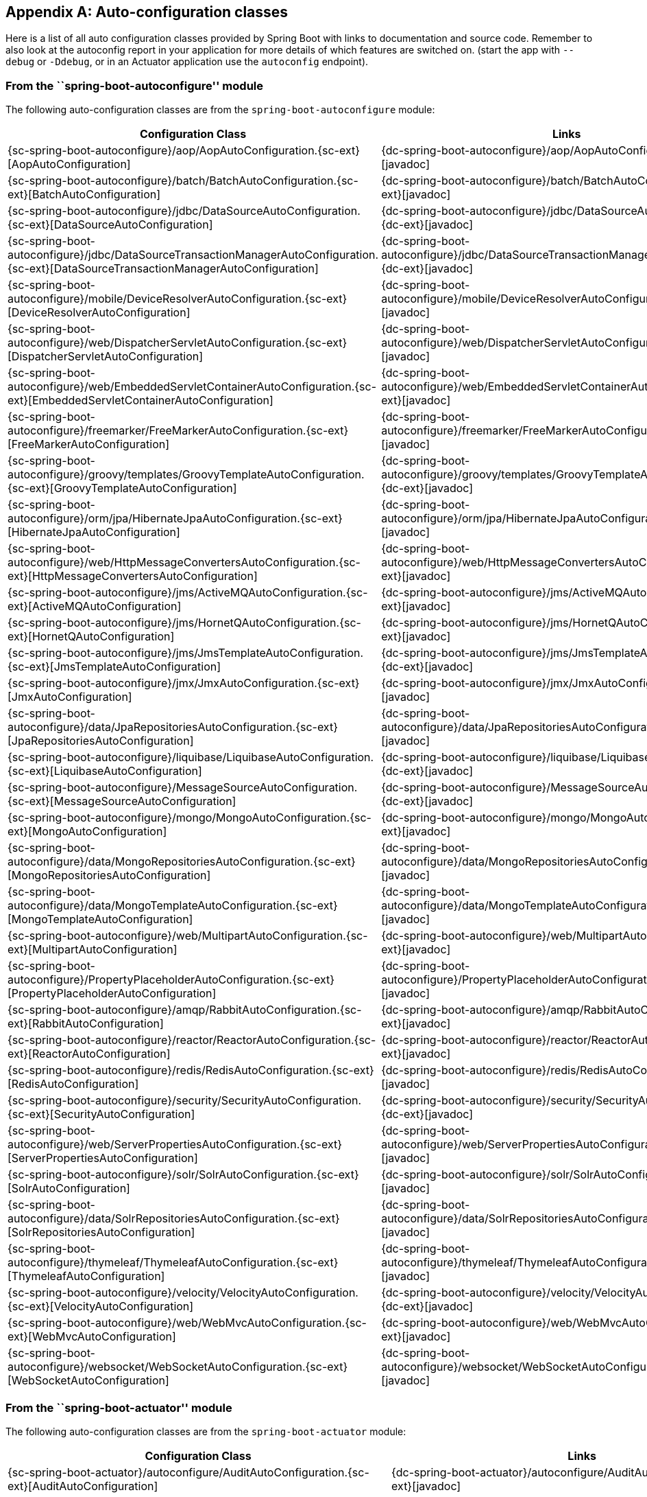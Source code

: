 [appendix]
[[auto-configuration-classes]]
== Auto-configuration classes
Here is a list of all auto configuration classes provided by Spring Boot with links to
documentation and source code. Remember to also look at the autoconfig report in your
application for more details of which features are switched on.
(start the app with `--debug` or `-Ddebug`, or in an Actuator application use the
`autoconfig` endpoint).



[[auto-configuration-classes-from-autoconfigure-module]]
=== From the ``spring-boot-autoconfigure'' module
The following auto-configuration classes are from the `spring-boot-autoconfigure` module:

[cols="4,1"]
|===
|Configuration Class | Links

|{sc-spring-boot-autoconfigure}/aop/AopAutoConfiguration.{sc-ext}[AopAutoConfiguration]
|{dc-spring-boot-autoconfigure}/aop/AopAutoConfiguration.{dc-ext}[javadoc]

|{sc-spring-boot-autoconfigure}/batch/BatchAutoConfiguration.{sc-ext}[BatchAutoConfiguration]
|{dc-spring-boot-autoconfigure}/batch/BatchAutoConfiguration.{dc-ext}[javadoc]

|{sc-spring-boot-autoconfigure}/jdbc/DataSourceAutoConfiguration.{sc-ext}[DataSourceAutoConfiguration]
|{dc-spring-boot-autoconfigure}/jdbc/DataSourceAutoConfiguration.{dc-ext}[javadoc]

|{sc-spring-boot-autoconfigure}/jdbc/DataSourceTransactionManagerAutoConfiguration.{sc-ext}[DataSourceTransactionManagerAutoConfiguration]
|{dc-spring-boot-autoconfigure}/jdbc/DataSourceTransactionManagerAutoConfiguration.{dc-ext}[javadoc]

|{sc-spring-boot-autoconfigure}/mobile/DeviceResolverAutoConfiguration.{sc-ext}[DeviceResolverAutoConfiguration]
|{dc-spring-boot-autoconfigure}/mobile/DeviceResolverAutoConfiguration.{dc-ext}[javadoc]

|{sc-spring-boot-autoconfigure}/web/DispatcherServletAutoConfiguration.{sc-ext}[DispatcherServletAutoConfiguration]
|{dc-spring-boot-autoconfigure}/web/DispatcherServletAutoConfiguration.{dc-ext}[javadoc]

|{sc-spring-boot-autoconfigure}/web/EmbeddedServletContainerAutoConfiguration.{sc-ext}[EmbeddedServletContainerAutoConfiguration]
|{dc-spring-boot-autoconfigure}/web/EmbeddedServletContainerAutoConfiguration.{dc-ext}[javadoc]

|{sc-spring-boot-autoconfigure}/freemarker/FreeMarkerAutoConfiguration.{sc-ext}[FreeMarkerAutoConfiguration]
|{dc-spring-boot-autoconfigure}/freemarker/FreeMarkerAutoConfiguration.{dc-ext}[javadoc]

|{sc-spring-boot-autoconfigure}/groovy/templates/GroovyTemplateAutoConfiguration.{sc-ext}[GroovyTemplateAutoConfiguration]
|{dc-spring-boot-autoconfigure}/groovy/templates/GroovyTemplateAutoConfiguration.{dc-ext}[javadoc]

|{sc-spring-boot-autoconfigure}/orm/jpa/HibernateJpaAutoConfiguration.{sc-ext}[HibernateJpaAutoConfiguration]
|{dc-spring-boot-autoconfigure}/orm/jpa/HibernateJpaAutoConfiguration.{dc-ext}[javadoc]

|{sc-spring-boot-autoconfigure}/web/HttpMessageConvertersAutoConfiguration.{sc-ext}[HttpMessageConvertersAutoConfiguration]
|{dc-spring-boot-autoconfigure}/web/HttpMessageConvertersAutoConfiguration.{dc-ext}[javadoc]

|{sc-spring-boot-autoconfigure}/jms/ActiveMQAutoConfiguration.{sc-ext}[ActiveMQAutoConfiguration]
|{dc-spring-boot-autoconfigure}/jms/ActiveMQAutoConfiguration.{dc-ext}[javadoc]

|{sc-spring-boot-autoconfigure}/jms/HornetQAutoConfiguration.{sc-ext}[HornetQAutoConfiguration]
|{dc-spring-boot-autoconfigure}/jms/HornetQAutoConfiguration.{dc-ext}[javadoc]

|{sc-spring-boot-autoconfigure}/jms/JmsTemplateAutoConfiguration.{sc-ext}[JmsTemplateAutoConfiguration]
|{dc-spring-boot-autoconfigure}/jms/JmsTemplateAutoConfiguration.{dc-ext}[javadoc]

|{sc-spring-boot-autoconfigure}/jmx/JmxAutoConfiguration.{sc-ext}[JmxAutoConfiguration]
|{dc-spring-boot-autoconfigure}/jmx/JmxAutoConfiguration.{dc-ext}[javadoc]

|{sc-spring-boot-autoconfigure}/data/JpaRepositoriesAutoConfiguration.{sc-ext}[JpaRepositoriesAutoConfiguration]
|{dc-spring-boot-autoconfigure}/data/JpaRepositoriesAutoConfiguration.{dc-ext}[javadoc]

|{sc-spring-boot-autoconfigure}/liquibase/LiquibaseAutoConfiguration.{sc-ext}[LiquibaseAutoConfiguration]
|{dc-spring-boot-autoconfigure}/liquibase/LiquibaseAutoConfiguration.{dc-ext}[javadoc]

|{sc-spring-boot-autoconfigure}/MessageSourceAutoConfiguration.{sc-ext}[MessageSourceAutoConfiguration]
|{dc-spring-boot-autoconfigure}/MessageSourceAutoConfiguration.{dc-ext}[javadoc]

|{sc-spring-boot-autoconfigure}/mongo/MongoAutoConfiguration.{sc-ext}[MongoAutoConfiguration]
|{dc-spring-boot-autoconfigure}/mongo/MongoAutoConfiguration.{dc-ext}[javadoc]

|{sc-spring-boot-autoconfigure}/data/MongoRepositoriesAutoConfiguration.{sc-ext}[MongoRepositoriesAutoConfiguration]
|{dc-spring-boot-autoconfigure}/data/MongoRepositoriesAutoConfiguration.{dc-ext}[javadoc]

|{sc-spring-boot-autoconfigure}/data/MongoTemplateAutoConfiguration.{sc-ext}[MongoTemplateAutoConfiguration]
|{dc-spring-boot-autoconfigure}/data/MongoTemplateAutoConfiguration.{dc-ext}[javadoc]

|{sc-spring-boot-autoconfigure}/web/MultipartAutoConfiguration.{sc-ext}[MultipartAutoConfiguration]
|{dc-spring-boot-autoconfigure}/web/MultipartAutoConfiguration.{dc-ext}[javadoc]

|{sc-spring-boot-autoconfigure}/PropertyPlaceholderAutoConfiguration.{sc-ext}[PropertyPlaceholderAutoConfiguration]
|{dc-spring-boot-autoconfigure}/PropertyPlaceholderAutoConfiguration.{dc-ext}[javadoc]

|{sc-spring-boot-autoconfigure}/amqp/RabbitAutoConfiguration.{sc-ext}[RabbitAutoConfiguration]
|{dc-spring-boot-autoconfigure}/amqp/RabbitAutoConfiguration.{dc-ext}[javadoc]

|{sc-spring-boot-autoconfigure}/reactor/ReactorAutoConfiguration.{sc-ext}[ReactorAutoConfiguration]
|{dc-spring-boot-autoconfigure}/reactor/ReactorAutoConfiguration.{dc-ext}[javadoc]

|{sc-spring-boot-autoconfigure}/redis/RedisAutoConfiguration.{sc-ext}[RedisAutoConfiguration]
|{dc-spring-boot-autoconfigure}/redis/RedisAutoConfiguration.{dc-ext}[javadoc]

|{sc-spring-boot-autoconfigure}/security/SecurityAutoConfiguration.{sc-ext}[SecurityAutoConfiguration]
|{dc-spring-boot-autoconfigure}/security/SecurityAutoConfiguration.{dc-ext}[javadoc]

|{sc-spring-boot-autoconfigure}/web/ServerPropertiesAutoConfiguration.{sc-ext}[ServerPropertiesAutoConfiguration]
|{dc-spring-boot-autoconfigure}/web/ServerPropertiesAutoConfiguration.{dc-ext}[javadoc]

|{sc-spring-boot-autoconfigure}/solr/SolrAutoConfiguration.{sc-ext}[SolrAutoConfiguration]
|{dc-spring-boot-autoconfigure}/solr/SolrAutoConfiguration.{dc-ext}[javadoc]

|{sc-spring-boot-autoconfigure}/data/SolrRepositoriesAutoConfiguration.{sc-ext}[SolrRepositoriesAutoConfiguration]
|{dc-spring-boot-autoconfigure}/data/SolrRepositoriesAutoConfiguration.{dc-ext}[javadoc]

|{sc-spring-boot-autoconfigure}/thymeleaf/ThymeleafAutoConfiguration.{sc-ext}[ThymeleafAutoConfiguration]
|{dc-spring-boot-autoconfigure}/thymeleaf/ThymeleafAutoConfiguration.{dc-ext}[javadoc]

|{sc-spring-boot-autoconfigure}/velocity/VelocityAutoConfiguration.{sc-ext}[VelocityAutoConfiguration]
|{dc-spring-boot-autoconfigure}/velocity/VelocityAutoConfiguration.{dc-ext}[javadoc]

|{sc-spring-boot-autoconfigure}/web/WebMvcAutoConfiguration.{sc-ext}[WebMvcAutoConfiguration]
|{dc-spring-boot-autoconfigure}/web/WebMvcAutoConfiguration.{dc-ext}[javadoc]

|{sc-spring-boot-autoconfigure}/websocket/WebSocketAutoConfiguration.{sc-ext}[WebSocketAutoConfiguration]
|{dc-spring-boot-autoconfigure}/websocket/WebSocketAutoConfiguration.{dc-ext}[javadoc]
|===



[[auto-configuration-classes-from-actuator]]
=== From the ``spring-boot-actuator'' module
The following auto-configuration classes are from the `spring-boot-actuator` module:

[cols="4,1"]
|===
|Configuration Class |Links

|{sc-spring-boot-actuator}/autoconfigure/AuditAutoConfiguration.{sc-ext}[AuditAutoConfiguration]
|{dc-spring-boot-actuator}/autoconfigure/AuditAutoConfiguration.{dc-ext}[javadoc]

|{sc-spring-boot-actuator}/autoconfigure/CrshAutoConfiguration.{sc-ext}[CrshAutoConfiguration]
|{dc-spring-boot-actuator}/autoconfigure/CrshAutoConfiguration.{dc-ext}[javadoc]

|{sc-spring-boot-actuator}/autoconfigure/EndpointAutoConfiguration.{sc-ext}[EndpointAutoConfiguration]
|{dc-spring-boot-actuator}/autoconfigure/EndpointAutoConfiguration.{dc-ext}[javadoc]

|{sc-spring-boot-actuator}/autoconfigure/EndpointMBeanExportAutoConfiguration.{sc-ext}[EndpointMBeanExportAutoConfiguration]
|{dc-spring-boot-actuator}/autoconfigure/EndpointMBeanExportAutoConfiguration.{dc-ext}[javadoc]

|{sc-spring-boot-actuator}/autoconfigure/EndpointWebMvcAutoConfiguration.{sc-ext}[EndpointWebMvcAutoConfiguration]
|{dc-spring-boot-actuator}/autoconfigure/EndpointWebMvcAutoConfiguration.{dc-ext}[javadoc]

|{sc-spring-boot-actuator}/autoconfigure/ErrorMvcAutoConfiguration.{sc-ext}[ErrorMvcAutoConfiguration]
|{dc-spring-boot-actuator}/autoconfigure/ErrorMvcAutoConfiguration.{dc-ext}[javadoc]

|{sc-spring-boot-actuator}/autoconfigure/JolokiaAutoConfiguration.{sc-ext}[JolokiaAutoConfiguration]
|{dc-spring-boot-actuator}/autoconfigure/JolokiaAutoConfiguration.{dc-ext}[javadoc]

|{sc-spring-boot-actuator}/autoconfigure/ManagementSecurityAutoConfiguration.{sc-ext}[ManagementSecurityAutoConfiguration]
|{dc-spring-boot-actuator}/autoconfigure/ManagementSecurityAutoConfiguration.{dc-ext}[javadoc]

|{sc-spring-boot-actuator}/autoconfigure/ManagementServerPropertiesAutoConfiguration.{sc-ext}[ManagementServerPropertiesAutoConfiguration]
|{dc-spring-boot-actuator}/autoconfigure/ManagementServerPropertiesAutoConfiguration.{dc-ext}[javadoc]

|{sc-spring-boot-actuator}/autoconfigure/MetricFilterAutoConfiguration.{sc-ext}[MetricFilterAutoConfiguration]
|{dc-spring-boot-actuator}/autoconfigure/MetricFilterAutoConfiguration.{dc-ext}[javadoc]

|{sc-spring-boot-actuator}/autoconfigure/MetricRepositoryAutoConfiguration.{sc-ext}[MetricRepositoryAutoConfiguration]
|{dc-spring-boot-actuator}/autoconfigure/MetricRepositoryAutoConfiguration.{dc-ext}[javadoc]

|{sc-spring-boot-actuator}/autoconfigure/TraceRepositoryAutoConfiguration.{sc-ext}[TraceRepositoryAutoConfiguration]
|{dc-spring-boot-actuator}/autoconfigure/TraceRepositoryAutoConfiguration.{dc-ext}[javadoc]

|{sc-spring-boot-actuator}/autoconfigure/TraceWebFilterAutoConfiguration.{sc-ext}[TraceWebFilterAutoConfiguration]
|{dc-spring-boot-actuator}/autoconfigure/TraceWebFilterAutoConfiguration.{dc-ext}[javadoc]
|===
